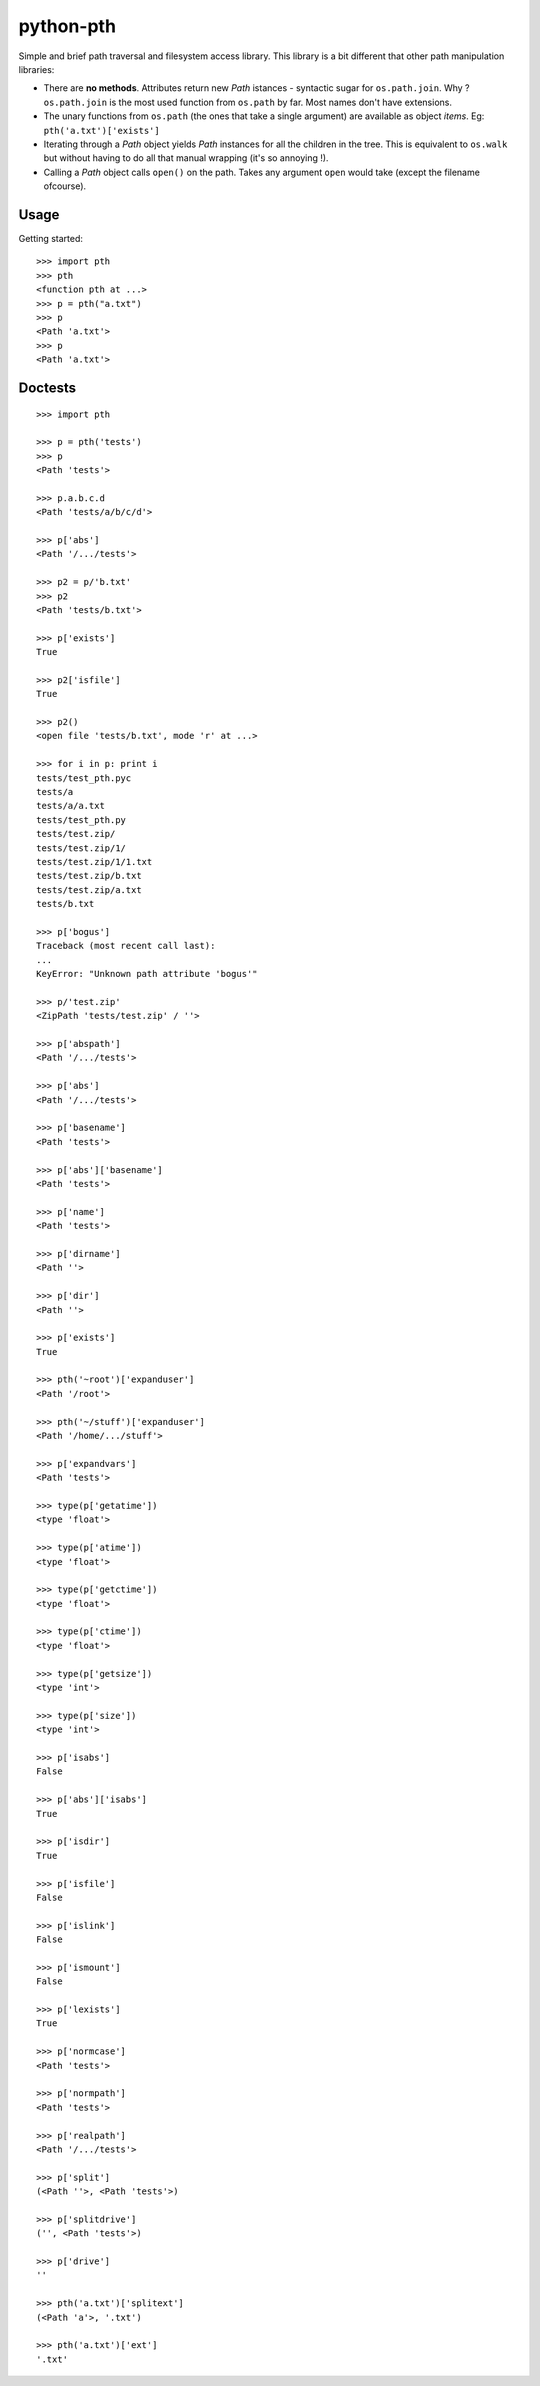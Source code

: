 ==========================
        python-pth
==========================

Simple and brief path traversal and filesystem access library. This library is a bit different that other path manipulation libraries:

* There are **no methods**. Attributes return new *Path* istances - syntactic sugar for ``os.path.join``. Why ? ``os.path.join`` is the most
  used function from ``os.path`` by far. Most names don't have extensions.
* The unary functions from ``os.path`` (the ones that take a single argument) are available as object *items*. Eg:
  ``pth('a.txt')['exists']``
* Iterating through a *Path* object yields *Path* instances for all the children in the tree. This is equivalent to ``os.walk`` but without
  having to do all that manual wrapping (it's so annoying !).
* Calling a *Path* object calls ``open()`` on the path. Takes any argument ``open`` would take (except the filename ofcourse).



Usage
-----

Getting started::

    >>> import pth
    >>> pth
    <function pth at ...>
    >>> p = pth("a.txt")
    >>> p
    <Path 'a.txt'>
    >>> p
    <Path 'a.txt'>


Doctests
--------

::

    >>> import pth

    >>> p = pth('tests')
    >>> p
    <Path 'tests'>

    >>> p.a.b.c.d
    <Path 'tests/a/b/c/d'>

    >>> p['abs']
    <Path '/.../tests'>

    >>> p2 = p/'b.txt'
    >>> p2
    <Path 'tests/b.txt'>

    >>> p['exists']
    True

    >>> p2['isfile']
    True

    >>> p2()
    <open file 'tests/b.txt', mode 'r' at ...>

    >>> for i in p: print i
    tests/test_pth.pyc
    tests/a
    tests/a/a.txt
    tests/test_pth.py
    tests/test.zip/
    tests/test.zip/1/
    tests/test.zip/1/1.txt
    tests/test.zip/b.txt
    tests/test.zip/a.txt
    tests/b.txt

    >>> p['bogus']
    Traceback (most recent call last):
    ...
    KeyError: "Unknown path attribute 'bogus'"

    >>> p/'test.zip'
    <ZipPath 'tests/test.zip' / ''>

    >>> p['abspath']
    <Path '/.../tests'>

    >>> p['abs']
    <Path '/.../tests'>

    >>> p['basename']
    <Path 'tests'>

    >>> p['abs']['basename']
    <Path 'tests'>

    >>> p['name']
    <Path 'tests'>

    >>> p['dirname']
    <Path ''>

    >>> p['dir']
    <Path ''>

    >>> p['exists']
    True

    >>> pth('~root')['expanduser']
    <Path '/root'>

    >>> pth('~/stuff')['expanduser']
    <Path '/home/.../stuff'>

    >>> p['expandvars']
    <Path 'tests'>

    >>> type(p['getatime'])
    <type 'float'>

    >>> type(p['atime'])
    <type 'float'>

    >>> type(p['getctime'])
    <type 'float'>

    >>> type(p['ctime'])
    <type 'float'>

    >>> type(p['getsize'])
    <type 'int'>

    >>> type(p['size'])
    <type 'int'>

    >>> p['isabs']
    False

    >>> p['abs']['isabs']
    True

    >>> p['isdir']
    True

    >>> p['isfile']
    False

    >>> p['islink']
    False

    >>> p['ismount']
    False

    >>> p['lexists']
    True

    >>> p['normcase']
    <Path 'tests'>

    >>> p['normpath']
    <Path 'tests'>

    >>> p['realpath']
    <Path '/.../tests'>

    >>> p['split']
    (<Path ''>, <Path 'tests'>)

    >>> p['splitdrive']
    ('', <Path 'tests'>)

    >>> p['drive']
    ''

    >>> pth('a.txt')['splitext']
    (<Path 'a'>, '.txt')

    >>> pth('a.txt')['ext']
    '.txt'
